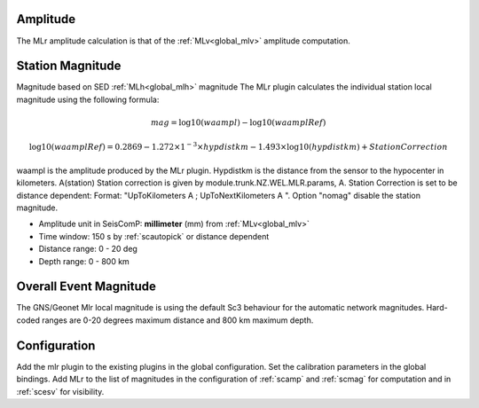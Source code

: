 Amplitude
---------
The MLr amplitude calculation is that of the :ref:`MLv<global_mlv>` amplitude computation.

Station Magnitude
-----------------

Magnitude based on SED :ref:`MLh<global_mlh>` magnitude
The MLr plugin calculates the individual station local magnitude using the following formula:

.. math::

   mag = \log10(waampl) - \log10(waamplRef)

.. math::

   \log10(waamplRef)= 0.2869 - 1.272 \times 1^{-3} \times hypdistkm - 1.493 \times \log10(hypdistkm) + StationCorrection

waampl is the amplitude produced by the MLr plugin. Hypdistkm is the distance
from the sensor to the hypocenter in kilometers.
A(station) Station correction is given by  module.trunk.NZ.WEL.MLR.params, A.
Station Correction is set to be distance dependent:
Format: "UpToKilometers A ; UpToNextKilometers A ".
Option "nomag" disable the station magnitude.

* Amplitude unit in SeisComP: **millimeter** (mm) from :ref:`MLv<global_mlv>`
* Time window: 150 s by :ref:`scautopick` or distance dependent
* Distance range: 0 - 20 deg
* Depth range: 0 - 800 km

Overall Event Magnitude
-----------------------

The GNS/Geonet Mlr local magnitude is using the default Sc3 behaviour for the automatic network magnitudes.
Hard-coded ranges are 0-20 degrees maximum distance and 800 km maximum depth.

Configuration
-------------

Add the mlr plugin to the existing plugins in the global configuration.
Set the calibration parameters in the global bindings. Add MLr to the list of
magnitudes in the configuration of :ref:`scamp` and :ref:`scmag` for computation
and in :ref:`scesv` for visibility.
